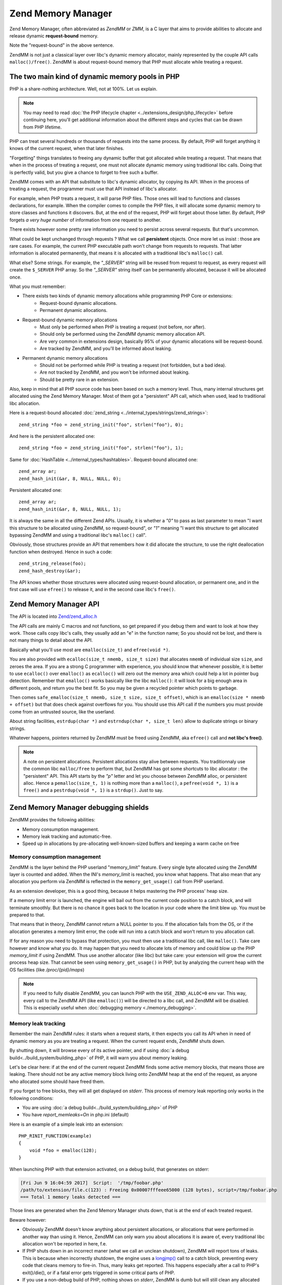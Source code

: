 .. _zend_mm:

Zend Memory Manager
===================

Zend Memory Manager, often abbreviated as *ZendMM* or *ZMM*, is a C layer that aims to provide abilities to allocate
and release dynamic **request-bound** memory.

Note the "request-bound" in the above sentence.

ZendMM is not just a classical layer over libc's dynamic memory allocator, mainly represented by the couple API calls
``malloc()/free()``. ZendMM is about request-bound memory that PHP must allocate while treating a request.

The two main kind of dynamic memory pools in PHP
************************************************

PHP is a share-nothing architecture. Well, not at 100%. Let us explain.

.. note:: You may need to read :doc:`the PHP lifecycle chapter <../extensions_design/php_lifecycle>` before continuing
          here, you'll get additional information about the different steps and cycles that can be drawn from PHP
          lifetime.

PHP can treat several hundreds or thousands of requests into the same process. By default, PHP will forget anything it
knows of the current request, when that later finishes.

"Forgetting" things translates to freeing any dynamic buffer that got allocated while treating a request. That means
that when in the process of treating a request, one must not allocate dynamic memory using traditional libc calls.
Doing that is perfectly valid, but you give a chance to forget to free such a buffer.

ZendMM comes with an API that substitute to libc's dynamic allocator, by copying its API. When in the process of
treating a request, the programmer must use that API instead of libc's allocator.

For example, when PHP treats a request, it will parse PHP files. Those ones will lead to functions and classes
declarations, for example. When the compiler comes to compile the PHP files, it will allocate some dynamic memory to
store classes and functions it discovers. But, at the end of the request, PHP will forget about those latter. By
default, PHP forgets *a very huge number* of information from one request to another.

There exists however some pretty rare information you need to persist across several requests. But that's uncommon.

What could be kept unchanged through requests ? What we call **persistent** objects. Once more let us insist : those
are rare cases. For example, the current PHP executable path won't change from requests to requests. That latter
information is allocated permanently, that means it is allocated with a traditional libc's ``malloc()`` call.

What else? Some strings. For example, the *"_SERVER"* string will be reused from request to request, as every request
will create the ``$_SERVER`` PHP array. So the *"_SERVER"* string itself can be permanently allocated, because it will
be allocated once.

What you must remember:

* There exists two kinds of dynamic memory allocations while programming PHP Core or extensions:
    * Request-bound dynamic allocations.
    * Permanent dynamic allocations.

* Request-bound dynamic memory allocations
    * Must only be performed when PHP is treating a request (not before, nor after).
    * Should only be performed using the ZendMM dynamic memory allocation API.
    * Are very common in extensions design, basically 95% of your dynamic allocations will be request-bound.
    * Are tracked by ZendMM, and you'll be informed about leaking.

* Permanent dynamic memory allocations
    * Should not be performed while PHP is treating a request (not forbidden, but a bad idea).
    * Are not tracked by ZendMM, and you won't be informed about leaking.
    * Should be pretty rare in an extension.

Also, keep in mind that all PHP source code has been based on such a memory level. Thus, many internal structures get
allocated using the Zend Memory Manager. Most of them got a "persistent" API call, which when used, lead to
traditional libc allocation.

Here is a request-bound allocated :doc:`zend_string <../internal_types/strings/zend_strings>`::

    zend_string *foo = zend_string_init("foo", strlen("foo"), 0);

And here is the persistent allocated one::

    zend_string *foo = zend_string_init("foo", strlen("foo"), 1);

Same for :doc:`HashTable <../internal_types/hashtables>`. Request-bound allocated one::

    zend_array ar;
    zend_hash_init(&ar, 8, NULL, NULL, 0);

Persistent allocated one::

    zend_array ar;
    zend_hash_init(&ar, 8, NULL, NULL, 1);

It is always the same in all the different Zend APIs. Usually, it is whether a *"0"* to pass as last parameter to mean
"I want this structure to be allocated using ZendMM, so request-bound", or *"1"* meaning "I want this structure to get
allocated bypassing ZendMM and using a traditional libc's ``malloc()`` call".

Obviously, those structures provide an API that remembers how it did allocate the structure, to use the right
deallocation function when destroyed. Hence in such a code::

    zend_string_release(foo);
    zend_hash_destroy(&ar);

The API knows whether those structures were allocated using request-bound allocation, or permanent one, and in the
first case will use ``efree()`` to release it, and in the second case libc's ``free()``.

Zend Memory Manager API
***********************

The API is located into
`Zend/zend_alloc.h <https://github.com/php/php-src/blob/c3b910370c5c92007c3e3579024490345cb7f9a7/Zend/zend_alloc.h>`_

The API calls are mainly C macros and not functions, so get prepared if you debug them and want to look at how they
work. Those calls copy libc's calls, they usually add an "e" in the function name; So you should not be lost, and there
is not many things to detail about the API.

Basically what you'll use most are ``emalloc(size_t)`` and ``efree(void *)``.

You are also provided with ``ecalloc(size_t nmemb, size_t size)`` that allocates ``nmemb`` of individual size ``size``,
and zeroes the area. If you are a strong C programmer with experience, you should know that whenever possible, it is
better to use ``ecalloc()`` over ``emalloc()`` as ``ecalloc()`` will zero out the memory area which could help a lot in
pointer bug detection. Remember that ``emalloc()`` works basically like the libc ``malloc()``: it will look for a big
enough area in different pools, and return you the best fit. So you may be given a recycled pointer which points to
garbage.

Then comes ``safe_emalloc(size_t nmemb, size_t size, size_t offset)``, which is an ``emalloc(size * nmemb + offset)``
but that does check against overflows for you. You should use this API call if the numbers you must provide come from an
untrusted source, like the userland.

About string facilities, ``estrdup(char *)`` and ``estrndup(char *, size_t len)`` allow to duplicate strings or binary
strings.

Whatever happens, pointers returned by ZendMM must be freed using ZendMM, aka ``efree()`` call and
**not libc's free()**.

.. note:: A note on persistent allocations. Persistent allocations stay alive between requests. You traditionnaly use
          the common libc ``malloc/free`` to perform that, but ZendMM has got some shortcuts to libc allocator : the
          "persistent" API. This API starts by the *"p"* letter and let you choose between ZendMM alloc, or persistent
          alloc. Hence a ``pemalloc(size_t, 1)`` is nothing more than a ``malloc()``, a ``pefree(void *, 1)`` is a
          ``free()`` and a ``pestrdup(void *, 1)`` is a ``strdup()``. Just to say.

Zend Memory Manager debugging shields
*************************************

ZendMM provides the following abilities:

* Memory consumption management.
* Memory leak tracking and automatic-free.
* Speed up in allocations by pre-allocating well-known-sized buffers and keeping a warm cache on free

Memory consumption management
-----------------------------

ZendMM is the layer behind the PHP userland "memory_limit" feature. Every single byte allocated using the ZendMM layer
is counted and added. When the INI's *memory_limit* is reached, you know what happens.
That also mean that any allocation you perform via ZendMM is reflected in the ``memory_get_usage()`` call from PHP
userland.

As an extension developer, this is a good thing, because it helps mastering the PHP process' heap size.

If a memory limit error is launched, the engine will bail out from the current code position to a catch block, and will
terminate smoothly. But there is no chance it goes back to the location in your code where the limit blew up.
You must be prepared to that.

That means that in theory, ZendMM cannot return a NULL pointer to you. If the allocation fails from the OS, or if the
allocation generates a memory limit error, the code will run into a catch block and won't return to you allocation call.

If for any reason you need to bypass that protection, you must then use a traditional libc call, like ``malloc()``.
Take care however and know what you do. It may happen that you need to allocate lots of memory and could blow up the PHP
*memory_limit* if using ZendMM. Thus use another allocator (like libc) but take care: your extension will grow the
current process heap size. That cannot be seen using ``memory_get_usage()`` in PHP, but by analyzing the current heap
with the OS facilities (like */proc/{pid}/maps*)

.. note:: If you need to fully disable ZendMM, you can launch PHP with the ``USE_ZEND_ALLOC=0`` env var. This way, every
          call to the ZendMM API (like ``emalloc()``) will be directed to a libc call, and ZendMM will be disabled.
          This is especially useful when :doc:`debugging memory <./memory_debugging>`.

Memory leak tracking
--------------------

Remember the main ZendMM rules: it starts when a request starts, it then expects you call its API when in need of
dynamic memory as you are treating a request. When the current request ends, ZendMM shuts down.

By shutting down, it will browse every of its active pointer, and if using
:doc:`a debug build<../build_system/building_php>` of PHP, it will warn you about memory leaking.

Let's be clear here: if at the end of the current request ZendMM finds some active memory blocks, that means those are
leaking. There should not be any active memory block living onto ZendMM heap at the end of the request, as anyone who
allocated some should have freed them.

If you forget to free blocks, they will all get displayed on *stderr*. This process of memory leak reporting only works
in the following conditions:

* You are using :doc:`a debug build<../build_system/building_php>` of PHP
* You have *report_memleaks=On* in php.ini (default)

Here is an example of a simple leak into an extension::

    PHP_RINIT_FUNCTION(example)
    {
        void *foo = emalloc(128);
    }

When launching PHP with that extension activated, on a debug build, that generates on stderr:

.. code-block:: text

    [Fri Jun 9 16:04:59 2017]  Script:  '/tmp/foobar.php'
    /path/to/extension/file.c(123) : Freeing 0x00007fffeee65000 (128 bytes), script=/tmp/foobar.php
    === Total 1 memory leaks detected ===

Those lines are generated when the Zend Memory Manager shuts down, that is at the end of each treated request.

Beware however:

* Obviously ZendMM doesn't know anything about persistent allocations, or allocations that were performed in another way
  than using it. Hence, ZendMM can only warn you about allocations it is aware of, every traditional libc allocation
  won't be reported in here, f.e.
* If PHP shuts down in an incorrect maner (what we call an unclean shutdown), ZendMM will report tons of leaks. This is
  because when incorrectly shutdown, the engine uses a
  `longjmp() <http://man7.org/linux/man-pages/man3/longjmp.3.html>`_ call to a catch block, preventing every code that
  cleans memory to fire-in. Thus, many leaks get reported. This happens especially after a call to PHP's exit()/die(),
  or if a fatal error gets triggered in some critical parts of PHP.
* If you use a non-debug build of PHP, nothing shows on *stderr*, ZendMM is dumb but will still clean any allocated
  request-bound buffer that's not been explicitly freed by the programmer

What you must remember is that ZendMM leak tracking is a nice bonus tool to have, but it does not replace a
:doc:`true C memory debugger <./memory_debugging>`.

Lifecycle
*********

PHP will call the ``start_memory_manager()`` function during its startup phase, specifically when the PHP process is
started (for instance, when the PHP-FPM service is started, or when a PHP CLI script is run). This will allocate the
heap and the first chunk.

During a request the ZendMM will allocate chunks as needed.

On every request shutdown (during the ``RSHUTDOWN`` phase), the Zend Engine will call the ``shutdown_memory_manager()``
function (which calls the ``zend_mm_shutdown()`` function) with the boolean argument ``full`` set to ``false``. This
will cleanup for the next request, but not do a full shutdown of the memory manager. For example it will not free the
heap and keep the average amount of chunks used during the current request alive in the ``cached_chunks`` pointer on the
heap to be reused in the next request.

In the module shutdown phase (``MSHUTDOWN``) the Zend Engine will call the ``shutdown_memory_manager()`` function (which
calls the ``zend_mm_shutdown()`` function) with the boolean argument ``full`` set to ``true``, which will trigger a full
shutdown and free all cached chunks as well as the heap itself.

ZendMM internal design
**********************

The root of the ZendMM is the ``_zend_mm_heap`` struct (as defined in `Zend/zend_alloc.c
<https://github.com/php/php-src/blob/c3b910370c5c92007c3e3579024490345cb7f9a7/Zend/zend_alloc.c#L239>`__) which will be
created for every request during request init and stored in the ``alloc_globals->mm_heap``. This heap also comes with
the first chunk that is allocated with it. Chunks are then subdivided into pages. Smaller allocations are stored in bins
which may fit into one page but some also span multiple pages.

Internal memory organisation
---------------------------

Heap
++++

The heap, as defined in the struct ``_zend_mm_heap``, holds links to chunks (``main_chunk`` and ``cached_chunks``, for
small and large allocations), ``huge_list`` for huge allocations (>= 2MB) and to bins (for small allocations) in
``free_slots[BIN]``. After initialisation only the ``main_chunk`` exists and none or some ``cached_chunks``.

Chunks
++++++

Each chunk is 2 MB in size and consists of 512 pages. The first page of every chunk is reserved for the chunk header as
defined in the struct ``_zend_mm_chunk`` (as defined in `Zend/zend_alloc.c
<https://github.com/php/php-src/blob/c3b910370c5c92007c3e3579024490345cb7f9a7/Zend/zend_alloc.c#L286>`__). Chunks are
organised in a linked list with ``prev`` and ``next`` pointers.

Each chunk holds a bit mask in ``free_map`` (512 bits) where a single bit indicates if a page is in use or free.
Information on what is in a page is stored in ``map`` which is an array of 512 32 bit integers. Each of those integers
is used as a bitmap and holds the meta information about that page.

Pages
+++++

A page is 4096 bytes in size and can either hold a bin (for small allocations) or be part of a large allocation. What is
in it can be found in the map of the chunk the page belongs to.

Bins
++++

Small allocations are grouped together in bins. Bin sizes are predefined and come in 30 different sizes (8, 16, 24, 32,
... 3072 bytes). A bin holds same sized values and is linked from the heap directly.

A bin can consist of multiple pages. Example: There exists a bin that holds elements ranging from 257 bytes to 320 bytes
which occupies 5 pages, and therefore has room for 64 (derived from 4096*5/320) elements of that size.

Allocation categories
---------------------

Small allocations
+++++++++++++++++

Allocations less or equal than 3072 bytes are organised in bins.

If a bin is already initialised, the ``free_slot`` pointer on the ``zend_mm_heap`` struct is the address to be used
(this address will be returned by the call to ``emalloc()`` and will be incremented to point to the next free slot, see
implementation in ``zend_mm_alloc_small``).

If the bin for this specific size is not initialised already, it will be created in the ``zend_mm_alloc_small_slow``
function and a pointer to the first element of the bin is returned.

Large allocations
+++++++++++++++++

Allocations bigger than 3072 bytes, but small enough to fit in a chunk (2 MB chunk size - 4096 bytes chunk header (first
page) makes 2093056 bytes) are directly stored in the pages. The first page will be marked ``LRUN`` in the map of the
chunk and also hold the number of allocated pages.

Huge allocations
++++++++++++++++

If an allocation is larger than the chunk size minus one page (2 MB chunk size - 4096 bytes chunk header (first page)
makes 2093056 bytes) the memory is allocated using ``mmap()`` and put on the ``huge_list`` linked list on the heap.

Hooking into the ZendMM
***********************

You can call the ``zend_mm_set_custom_handlers()`` function and give it pointers to your ``malloc``, ``free`` and
``realloc`` handlers as well as your custom heap or the current heap that you may fetch via ``zend_mm_get_heap()``.

.. code-block:: c

    void* my_malloc(size_t len) {
        return malloc(len);
    }

    void my_free(void* ptr) {
        free(ptr);
    }

    void* my_realloc(void* ptr, size_t len) {
        return realloc(ptr, len);
    }

    PHP_MINIT_FUNCTION(my_extension) {
        zend_mm_set_custom_handlers(
            zend_mm_get_heap(),
            my_malloc,
            my_free,
            my_realloc
        );
        return SUCCESS;
    }

You may also bring your own heap and inject it via ``zend_mm_set_heap()`` which returns a pointer to the current (or
old) heap. Beware that on a heap with custom handlers, ZendMM's behaviour will be different:

* ZendMM will not run cleanup during ``zend_mm_shutdown()`` (which is called during PHP request shutdown phase), leaving
  you with a memory leak if your custom handlers just forward calls to the ZendMM internal functions.
* ZendMM's garbage collector implemented in ``zend_mm_gc()`` will not be doing anything. This also means it will not try
  to free chunks in case you reach the memory limit during an allocation in one of the ZendMM internal functions.
* The only way to detect that a full shutdown is in progress in your heap with custom handlers is that your ``free``
  function will be called with the address of your heap.
* There is no chance of knowing when ``zend_mm_shutdown()`` will perform a request shutdown.

Common errors and mistakes
**************************

Here are the most common errors while using ZendMM, and what you should do about them.

1. Usage of ZendMM as you are not treating a request.

Get infos about
:doc:`the PHP lifecycle <../extensions_design/php_lifecycle>` to know in your extensions when you are treating a
request, and when not. If you use ZendMM out of the scope of a request (like in ``MINIT()``), the allocation will be
silently cleared by ZendMM before treating the first request, and you'll probably use-after-free : simply don't.

2. Buffer overflow and underflows.

Use a :doc:`memory debugger <memory_debugging>`. If you write below or past a memory area returned by ZendMM, you will
overwrite crucial ZendMM structures and trigger a crash. It may happen that the *"zend_mm_heap corrupted"* message gets
display in case ZendMM was able to detect the mess for you. The stack trace will show a crash from some code, to some
ZendMM code. ZendMM code does not crash itself. If you get crashed in the middle of ZendMM code, that highly probably
means you messed up with a pointer somewhere. Kick in your favorite memory debugger and look for the guilty part and
fix it.

3. Mix API calls

If you allocate a ZendMM pointer (``emalloc()`` f.e) and free it using libc (``free()``), or the opposite scenario:
you will crash. Be rigorous. Also if you pass to ZendMM's ``efree()`` any pointer it doesn't know about: you will crash.